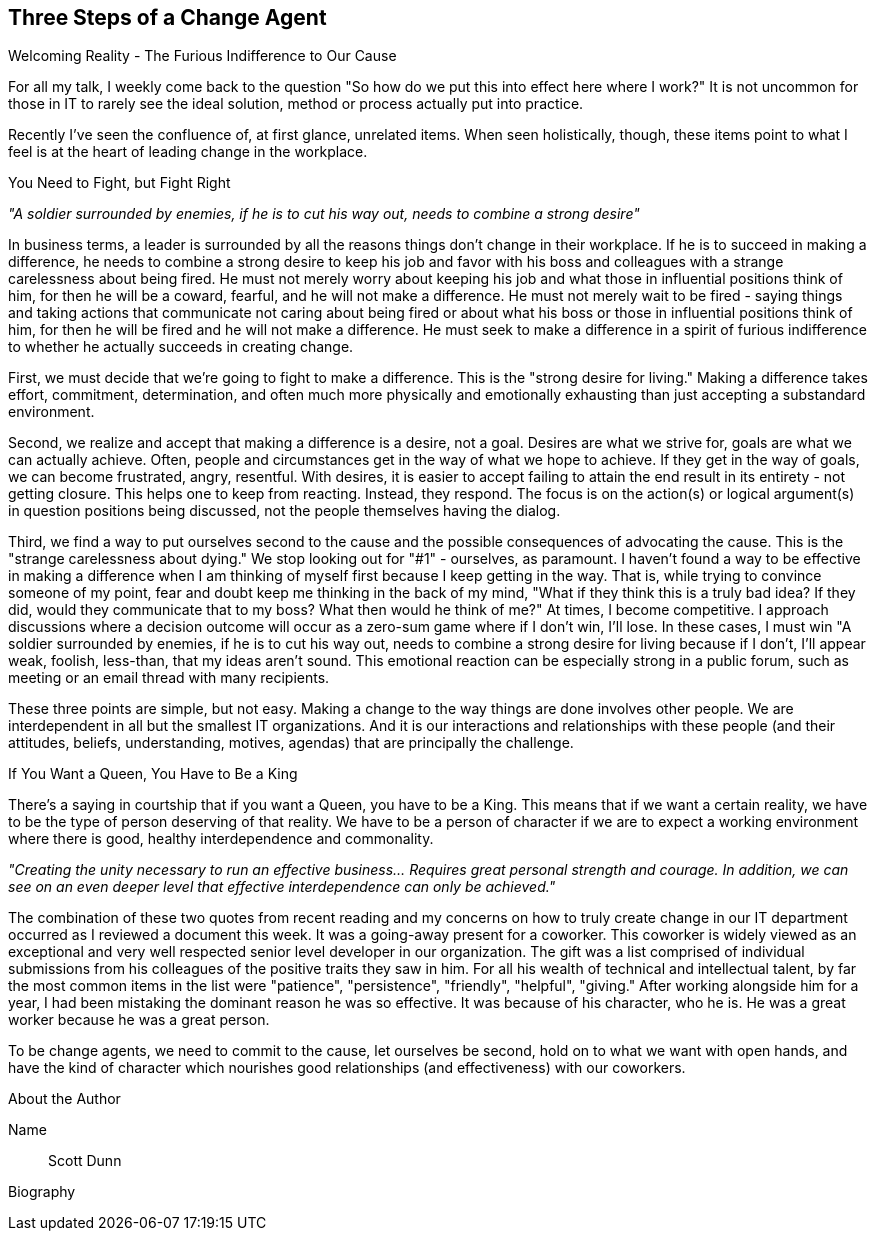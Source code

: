 == Three Steps of a Change Agent 

Welcoming Reality - The Furious Indifference to Our Cause

For all my talk, I weekly come back to the question "So how do we put this into effect here where I work?" It
is not uncommon for those in IT to rarely see the ideal solution, method or process actually put into practice.

Recently I've seen the confluence of, at first glance, unrelated items. When seen holistically, though, these
items point to what I feel is at the heart of leading change in the workplace.

You Need to Fight, but Fight Right

_"A soldier surrounded by enemies, if he is to cut his way out, needs to combine a strong desire"_

In business terms, a leader is surrounded by all the reasons things don't change in their workplace. If he is to succeed in making a difference, he needs to combine a strong desire to keep his job and favor with his boss
and colleagues with a strange carelessness about being fired. He must not merely worry about keeping his job
and what those in influential positions think of him, for then he will be a coward, fearful, and he will not make a difference. He must not merely wait to be fired - saying things and taking actions that communicate not
caring about being fired or about what his boss or those in influential positions think of him, for then he will be fired and he will not make a difference. He must seek to make a difference in a spirit of furious indifference to whether he actually succeeds in creating change.

First, we must decide that we're going to fight to make a difference. This is the "strong desire for living."
Making a difference takes effort, commitment, determination, and often much more physically and emotionally
exhausting than just accepting a substandard environment.

Second, we realize and accept that making a difference is a desire, not a goal. Desires are what we strive for, goals are what we can actually achieve. Often, people and circumstances get in the way of what we hope to
achieve. If they get in the way of goals, we can become frustrated, angry, resentful. With desires, it is easier to accept failing to attain the end result in its entirety - not getting closure. This helps one to keep from reacting. Instead, they respond. The focus is on the action(s) or logical argument(s) in question positions being discussed, not the people themselves having the dialog.

Third, we find a way to put ourselves second to the cause and the possible consequences of advocating the
cause. This is the "strange carelessness about dying." We stop looking out for "#1" - ourselves, as paramount.
I haven't found a way to be effective in making a difference when I am thinking of myself first because I keep
getting in the way. That is, while trying to convince someone of my point, fear and doubt keep me thinking in
the back of my mind, "What if they think this is a truly bad idea? If they did, would they communicate that to
my boss? What then would he think of me?" At times, I become competitive. I approach discussions where a
decision outcome will occur as a zero-sum game where if I don't win, I'll lose. In these cases, I must win
"A soldier surrounded by enemies, if he is to cut his way out, needs to combine a strong desire for living
because if I don't, I'll appear weak, foolish, less-than, that my ideas aren't sound. This emotional reaction can be especially strong in a public forum, such as meeting or an email thread with many recipients.

These three points are simple, but not easy. Making a change to the way things are done involves other
people. We are interdependent in all but the smallest IT organizations. And it is our interactions and
relationships with these people (and their attitudes, beliefs, understanding, motives, agendas) that are
principally the challenge.

If You Want a Queen, You Have to Be a King

There's a saying in courtship that if you want a Queen, you have to be a King. This means that if we want a
certain reality, we have to be the type of person deserving of that reality. We have to be a person of character if we are to expect a working environment where there is good, healthy interdependence and commonality.

_"Creating the unity necessary to run an effective business... Requires great personal strength and courage. In addition, we can see on an even deeper level that effective interdependence can only be achieved."_

The combination of these two quotes from recent reading and my concerns on how to truly create change in
our IT department occurred as I reviewed a document this week. It was a going-away present for a coworker.
This coworker is widely viewed as an exceptional and very well respected senior level developer in our
organization. The gift was a list comprised of individual submissions from his colleagues of the positive traits they saw in him. For all his wealth of technical and intellectual talent, by far the most common items in the list were "patience", "persistence", "friendly", "helpful", "giving." After working alongside him for a year, I had been mistaking the dominant reason he was so effective. It was because of his character, who he is. He was a great worker because he was a great person.

To be change agents, we need to commit to the cause, let ourselves be second, hold on to what we want with
open hands, and have the kind of character which nourishes good relationships (and effectiveness) with our
coworkers.

.About the Author
[NOTE]
****
Name:: Scott Dunn
Biography:: 
****
